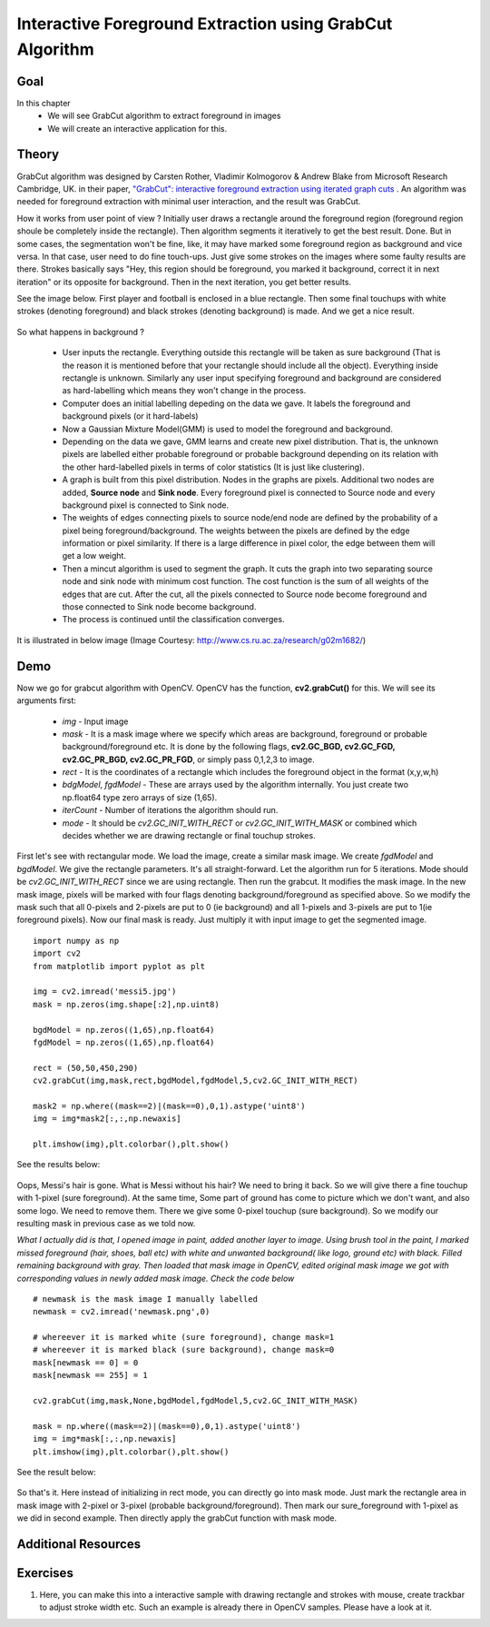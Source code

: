 .. _grabcut:

Interactive Foreground Extraction using GrabCut Algorithm
*************************************************************

Goal
======

In this chapter
    * We will see GrabCut algorithm to extract foreground in images
    * We will create an interactive application for this.
    
Theory
=========

GrabCut algorithm was designed by Carsten Rother, Vladimir Kolmogorov & Andrew Blake from Microsoft Research Cambridge, UK. in their paper, `"GrabCut": interactive foreground extraction using iterated graph cuts <http://dl.acm.org/citation.cfm?id=1015720>`_ . An algorithm was needed for foreground extraction with minimal user interaction, and the result was GrabCut. 

How it works from user point of view ? Initially user draws a rectangle around the foreground region (foreground region shoule be completely inside the rectangle). Then algorithm segments it iteratively to get the best result. Done. But in some cases, the segmentation won't be fine, like, it may have marked some foreground region as background and vice versa. In that case, user need to do fine touch-ups. Just give some strokes on the images where some faulty results are there. Strokes basically says "Hey, this region should be foreground, you marked it background, correct it in next iteration" or its opposite for background. Then in the next iteration, you get better results. 

See the image below. First player and football is enclosed in a blue rectangle. Then some final touchups with white strokes (denoting foreground) and black strokes (denoting background) is made. And we get a nice result.

    .. image:: images/grabcut_output1.jpg
        :alt: GrabCut in Action
        :align: center
        
So what happens in background ? 

    * User inputs the rectangle. Everything outside this rectangle will be taken as sure background (That is the reason it is mentioned before that your rectangle should include all the object). Everything inside rectangle is unknown. Similarly any user input specifying foreground and background are considered as hard-labelling which means they won't change in the process.
    * Computer does an initial labelling depeding on the data we gave. It labels the foreground and background pixels (or it hard-labels)
    * Now a Gaussian Mixture Model(GMM) is used to model the foreground and background.
    * Depending on the data we gave, GMM learns and create new pixel distribution. That is, the unknown pixels are labelled either probable foreground or probable background depending on its relation with the other hard-labelled pixels in terms of color statistics (It is just like clustering).
    * A graph is built from this pixel distribution. Nodes in the graphs are pixels. Additional two nodes are added, **Source node** and **Sink node**. Every foreground pixel is connected to Source node and every background pixel is connected to Sink node.
    * The weights of edges connecting pixels to source node/end node are defined by the probability of a pixel being foreground/background. The weights between the pixels are defined by the edge information or pixel similarity. If there is a large difference in pixel color, the edge between them will get a low weight.
    * Then a mincut algorithm is used to segment the graph. It cuts the graph into two separating source node and sink node with minimum cost function. The cost function is the sum of all weights of the edges that are cut. After the cut, all the pixels connected to Source node become foreground and those connected to Sink node become background.
    * The process is continued until the classification converges.
    
It is illustrated in below image (Image Courtesy: http://www.cs.ru.ac.za/research/g02m1682/)
    
    .. image:: images/grabcut.jpg
        :alt: Simplified Diagram of GrabCut Algorithm
        :align: center
        
Demo
=======

Now we go for grabcut algorithm with OpenCV. OpenCV has the function, **cv2.grabCut()** for this. We will see its arguments first:

    * *img* - Input image
    * *mask* - It is a mask image where we specify which areas are background, foreground or probable background/foreground etc. It is done by the following flags, **cv2.GC_BGD, cv2.GC_FGD, cv2.GC_PR_BGD, cv2.GC_PR_FGD**, or simply pass 0,1,2,3 to image.
    * *rect* - It is the coordinates of a rectangle which includes the foreground object in the format (x,y,w,h)
    * *bdgModel*, *fgdModel* - These are arrays used by the algorithm internally. You just create two np.float64 type zero arrays of size (1,65).
    * *iterCount* - Number of iterations the algorithm should run.
    * *mode* - It should be *cv2.GC_INIT_WITH_RECT* or *cv2.GC_INIT_WITH_MASK* or combined which decides whether we are drawing rectangle or final touchup strokes.
    
First let's see with rectangular mode. We load the image, create a similar mask image. We create *fgdModel* and *bgdModel*. We give the rectangle parameters. It's all straight-forward. Let the algorithm run for 5 iterations. Mode should be *cv2.GC_INIT_WITH_RECT* since we are using rectangle. Then run the grabcut. It modifies the mask image. In the new mask image, pixels will be marked with four flags denoting background/foreground as specified above. So we modify the mask such that all 0-pixels and 2-pixels are put to 0 (ie background) and all 1-pixels and 3-pixels are put to 1(ie foreground pixels). Now our final mask is ready. Just multiply it with input image to get the segmented image.
::

    import numpy as np
    import cv2
    from matplotlib import pyplot as plt

    img = cv2.imread('messi5.jpg')
    mask = np.zeros(img.shape[:2],np.uint8)

    bgdModel = np.zeros((1,65),np.float64)
    fgdModel = np.zeros((1,65),np.float64)

    rect = (50,50,450,290)
    cv2.grabCut(img,mask,rect,bgdModel,fgdModel,5,cv2.GC_INIT_WITH_RECT)

    mask2 = np.where((mask==2)|(mask==0),0,1).astype('uint8')
    img = img*mask2[:,:,np.newaxis]

    plt.imshow(img),plt.colorbar(),plt.show()
    
See the results below:

    .. image:: images/grabcut_rect.png
        :alt: Segmentation in rect mode
        :align: center

Oops, Messi's hair is gone. What is Messi without his hair? We need to bring it back. So we will give there a fine touchup with 1-pixel (sure foreground). At the same time, Some part of ground has come to picture which we don't want, and also some logo. We need to remove them. There we give some 0-pixel touchup (sure background). So we modify our resulting mask in previous case as we told now. 

*What I actually did is that, I opened image in paint, added another layer to image. Using brush tool in the paint, I marked missed foreground (hair, shoes, ball etc) with white and unwanted background( like logo, ground etc) with black. Filled remaining background with gray. Then loaded that mask image in OpenCV, edited original mask image we got with corresponding values in newly added mask image. Check the code below*
::

    # newmask is the mask image I manually labelled
    newmask = cv2.imread('newmask.png',0)

    # whereever it is marked white (sure foreground), change mask=1
    # whereever it is marked black (sure background), change mask=0
    mask[newmask == 0] = 0
    mask[newmask == 255] = 1

    cv2.grabCut(img,mask,None,bgdModel,fgdModel,5,cv2.GC_INIT_WITH_MASK)

    mask = np.where((mask==2)|(mask==0),0,1).astype('uint8')
    img = img*mask[:,:,np.newaxis]
    plt.imshow(img),plt.colorbar(),plt.show()

See the result below:

    .. image:: images/grabcut_mask.jpg
        :alt: Segmentation in mask mode
        :align: center
        
So that's it. Here instead of initializing in rect mode, you can directly go into mask mode. Just mark the rectangle area in mask image with 2-pixel or 3-pixel (probable background/foreground). Then mark our sure_foreground with 1-pixel as we did in second example. Then directly apply the grabCut function with mask mode. 

Additional Resources
=======================

Exercises
============
#. Here, you can make this into a interactive sample with drawing rectangle and strokes with mouse, create trackbar to adjust stroke width etc. Such an example is already there in OpenCV samples. Please have a look at it.

